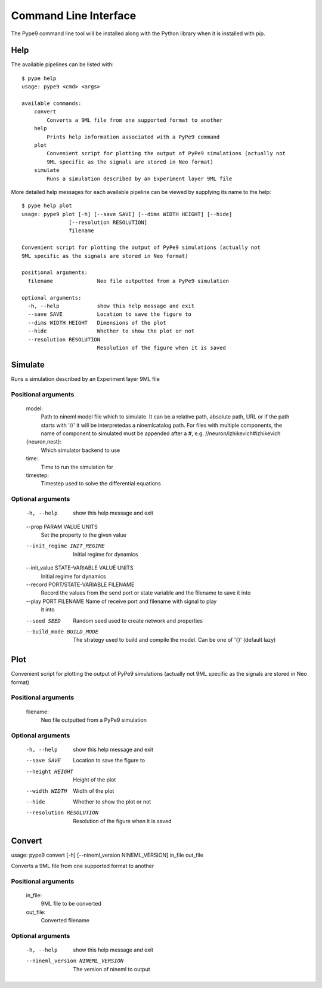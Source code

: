 ======================
Command Line Interface
======================

The Pype9 command line tool will be installed along with the Python library
when it is installed with pip.

Help
----

The available pipelines can be listed with::

   $ pype help
   usage: pype9 <cmd> <args>

   available commands:
       convert
           Converts a 9ML file from one supported format to another
       help
           Prints help information associated with a PyPe9 command
       plot
           Convenient script for plotting the output of PyPe9 simulations (actually not
           9ML specific as the signals are stored in Neo format)
       simulate
           Runs a simulation described by an Experiment layer 9ML file

More detailed help messages for each available pipeline can be viewed by 
supplying its name to the help::

   $ pype help plot
   usage: pype9 plot [-h] [--save SAVE] [--dims WIDTH HEIGHT] [--hide]
                  [--resolution RESOLUTION]
                  filename

   Convenient script for plotting the output of PyPe9 simulations (actually not
   9ML specific as the signals are stored in Neo format)
   
   positional arguments:
     filename              Neo file outputted from a PyPe9 simulation
   
   optional arguments:
     -h, --help            show this help message and exit
     --save SAVE           Location to save the figure to
     --dims WIDTH HEIGHT   Dimensions of the plot
     --hide                Whether to show the plot or not
     --resolution RESOLUTION
                           Resolution of the figure when it is saved

Simulate
--------
    
Runs a simulation described by an Experiment layer 9ML file
    
Positional arguments
^^^^^^^^^^^^^^^^^^^^
    model:
        Path to nineml model file which to simulate. It can be
        a relative path, absolute path, URL or if the path
        starts with '//' it will be interpretedas a
        ninemlcatalog path. For files with multiple
        components, the name of component to simulated must be
        appended after a #, e.g. //neuron/izhikevich#izhikevich
    {neuron,nest}:
        Which simulator backend to use
    time:
        Time to run the simulation for
    timestep:
        Timestep used to solve the differential equations
    
Optional arguments
^^^^^^^^^^^^^^^^^^

    -h, --help            show this help message and exit
    --prop PARAM VALUE UNITS
                        Set the property to the given value
    --init_regime INIT_REGIME
                        Initial regime for dynamics
    --init_value STATE-VARIABLE VALUE UNITS
                        Initial regime for dynamics
    --record PORT/STATE-VARIABLE FILENAME
                        Record the values from the send port or state variable
                        and the filename to save it into
    --play PORT FILENAME  Name of receive port and filename with signal to play
                        it into
    --seed SEED           Random seed used to create network and properties
    --build_mode BUILD_MODE
                        The strategy used to build and compile the model. Can
                        be one of '{}' (default lazy)


Plot
----

Convenient script for plotting the output of PyPe9 simulations (actually not
9ML specific as the signals are stored in Neo format)

Positional arguments
^^^^^^^^^^^^^^^^^^^^
  filename:
    Neo file outputted from a PyPe9 simulation

Optional arguments
^^^^^^^^^^^^^^^^^^
    -h, --help            show this help message and exit
    --save SAVE           Location to save the figure to
    --height HEIGHT       Height of the plot
    --width WIDTH         Width of the plot
    --hide                Whether to show the plot or not
    --resolution RESOLUTION
                        Resolution of the figure when it is saved


Convert
-------

usage: pype9 convert [-h] [--nineml_version NINEML_VERSION] in_file out_file

Converts a 9ML file from one supported format to another

Positional arguments
^^^^^^^^^^^^^^^^^^^^
    in_file:
        9ML file to be converted
    out_file:
        Converted filename

Optional arguments
^^^^^^^^^^^^^^^^^^
    -h, --help            show this help message and exit
    --nineml_version NINEML_VERSION
                        The version of nineml to output